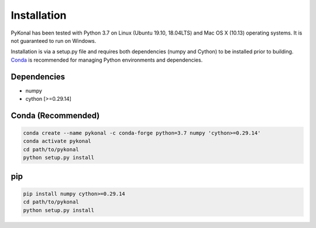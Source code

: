 Installation
============
PyKonal has been tested with Python 3.7 on Linux (Ubuntu 19.10, 18.04LTS) and
Mac OS X (10.13) operating systems. It is not guaranteed to run on Windows.

Installation is via a setup.py file and requires both dependencies (numpy and
Cython) to be installed prior to building. `Conda <https://www.anaconda.com>`_
is recommended for managing Python environments and dependencies.  

Dependencies
------------
* numpy
* cython [>=0.29.14]


Conda (Recommended)
-------------------
.. code-block::

   conda create --name pykonal -c conda-forge python=3.7 numpy 'cython>=0.29.14'
   conda activate pykonal
   cd path/to/pykonal
   python setup.py install

pip
---
.. code-block::

   pip install numpy cython>=0.29.14
   cd path/to/pykonal
   python setup.py install


